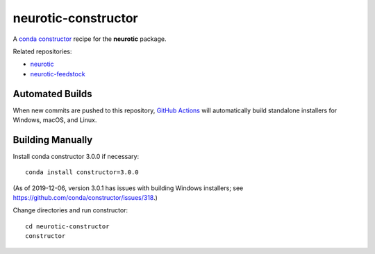 neurotic-constructor
====================

|Windows badge| |macOS badge| |Linux badge|

A `conda constructor`_ recipe for the **neurotic** package.

Related repositories:

- `neurotic`_
- `neurotic-feedstock`_

Automated Builds
----------------

When new commits are pushed to this repository, `GitHub Actions`_ will
automatically build standalone installers for Windows, macOS, and Linux.

Building Manually
-----------------

Install conda constructor 3.0.0 if necessary::

    conda install constructor=3.0.0

(As of 2019-12-06, version 3.0.1 has issues with building Windows installers;
see https://github.com/conda/constructor/issues/318.)

Change directories and run constructor::

    cd neurotic-constructor
    constructor

.. |Linux badge| image:: https://github.com/jpgill86/neurotic-constructor/workflows/Linux%20installer/badge.svg
    :target: https://github.com/jpgill86/neurotic-constructor/actions?query=workflow%3A%22Linux+installer%22
    :alt: Linux installer

.. |macOS badge| image:: https://github.com/jpgill86/neurotic-constructor/workflows/macOS%20installer/badge.svg
    :target: https://github.com/jpgill86/neurotic-constructor/actions?query=workflow%3A%22macOS+installer%22
    :alt: macOS installer

.. |Windows badge| image:: https://github.com/jpgill86/neurotic-constructor/workflows/Windows%20installer/badge.svg
    :target: https://github.com/jpgill86/neurotic-constructor/actions?query=workflow%3A%22Windows+installer%22
    :alt: Windows installer

.. _conda constructor:  https://github.com/conda/constructor
.. _GitHub Actions:     https://github.com/jpgill86/neurotic-constructor/actions
.. _neurotic:           https://github.com/jpgill86/neurotic
.. _neurotic-feedstock: https://github.com/conda-forge/neurotic-feedstock
